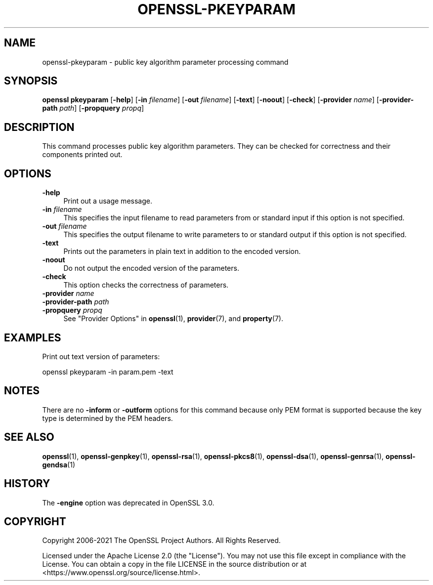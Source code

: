 .\" -*- mode: troff; coding: utf-8 -*-
.\" Automatically generated by Pod::Man 5.01 (Pod::Simple 3.43)
.\"
.\" Standard preamble:
.\" ========================================================================
.de Sp \" Vertical space (when we can't use .PP)
.if t .sp .5v
.if n .sp
..
.de Vb \" Begin verbatim text
.ft CW
.nf
.ne \\$1
..
.de Ve \" End verbatim text
.ft R
.fi
..
.\" \*(C` and \*(C' are quotes in nroff, nothing in troff, for use with C<>.
.ie n \{\
.    ds C` ""
.    ds C' ""
'br\}
.el\{\
.    ds C`
.    ds C'
'br\}
.\"
.\" Escape single quotes in literal strings from groff's Unicode transform.
.ie \n(.g .ds Aq \(aq
.el       .ds Aq '
.\"
.\" If the F register is >0, we'll generate index entries on stderr for
.\" titles (.TH), headers (.SH), subsections (.SS), items (.Ip), and index
.\" entries marked with X<> in POD.  Of course, you'll have to process the
.\" output yourself in some meaningful fashion.
.\"
.\" Avoid warning from groff about undefined register 'F'.
.de IX
..
.nr rF 0
.if \n(.g .if rF .nr rF 1
.if (\n(rF:(\n(.g==0)) \{\
.    if \nF \{\
.        de IX
.        tm Index:\\$1\t\\n%\t"\\$2"
..
.        if !\nF==2 \{\
.            nr % 0
.            nr F 2
.        \}
.    \}
.\}
.rr rF
.\" ========================================================================
.\"
.IX Title "OPENSSL-PKEYPARAM 1ossl"
.TH OPENSSL-PKEYPARAM 1ossl 2024-07-31 3.3.1 OpenSSL
.\" For nroff, turn off justification.  Always turn off hyphenation; it makes
.\" way too many mistakes in technical documents.
.if n .ad l
.nh
.SH NAME
openssl\-pkeyparam \- public key algorithm parameter processing command
.SH SYNOPSIS
.IX Header "SYNOPSIS"
\&\fBopenssl\fR \fBpkeyparam\fR
[\fB\-help\fR]
[\fB\-in\fR \fIfilename\fR]
[\fB\-out\fR \fIfilename\fR]
[\fB\-text\fR]
[\fB\-noout\fR]
[\fB\-check\fR]
[\fB\-provider\fR \fIname\fR]
[\fB\-provider\-path\fR \fIpath\fR]
[\fB\-propquery\fR \fIpropq\fR]
.SH DESCRIPTION
.IX Header "DESCRIPTION"
This command processes public key algorithm parameters.
They can be checked for correctness and their components printed out.
.SH OPTIONS
.IX Header "OPTIONS"
.IP \fB\-help\fR 4
.IX Item "-help"
Print out a usage message.
.IP "\fB\-in\fR \fIfilename\fR" 4
.IX Item "-in filename"
This specifies the input filename to read parameters from or standard input if
this option is not specified.
.IP "\fB\-out\fR \fIfilename\fR" 4
.IX Item "-out filename"
This specifies the output filename to write parameters to or standard output if
this option is not specified.
.IP \fB\-text\fR 4
.IX Item "-text"
Prints out the parameters in plain text in addition to the encoded version.
.IP \fB\-noout\fR 4
.IX Item "-noout"
Do not output the encoded version of the parameters.
.IP \fB\-check\fR 4
.IX Item "-check"
This option checks the correctness of parameters.
.IP "\fB\-provider\fR \fIname\fR" 4
.IX Item "-provider name"
.PD 0
.IP "\fB\-provider\-path\fR \fIpath\fR" 4
.IX Item "-provider-path path"
.IP "\fB\-propquery\fR \fIpropq\fR" 4
.IX Item "-propquery propq"
.PD
See "Provider Options" in \fBopenssl\fR\|(1), \fBprovider\fR\|(7), and \fBproperty\fR\|(7).
.SH EXAMPLES
.IX Header "EXAMPLES"
Print out text version of parameters:
.PP
.Vb 1
\& openssl pkeyparam \-in param.pem \-text
.Ve
.SH NOTES
.IX Header "NOTES"
There are no \fB\-inform\fR or \fB\-outform\fR options for this command because only
PEM format is supported because the key type is determined by the PEM headers.
.SH "SEE ALSO"
.IX Header "SEE ALSO"
\&\fBopenssl\fR\|(1),
\&\fBopenssl\-genpkey\fR\|(1),
\&\fBopenssl\-rsa\fR\|(1),
\&\fBopenssl\-pkcs8\fR\|(1),
\&\fBopenssl\-dsa\fR\|(1),
\&\fBopenssl\-genrsa\fR\|(1),
\&\fBopenssl\-gendsa\fR\|(1)
.SH HISTORY
.IX Header "HISTORY"
The \fB\-engine\fR option was deprecated in OpenSSL 3.0.
.SH COPYRIGHT
.IX Header "COPYRIGHT"
Copyright 2006\-2021 The OpenSSL Project Authors. All Rights Reserved.
.PP
Licensed under the Apache License 2.0 (the "License").  You may not use
this file except in compliance with the License.  You can obtain a copy
in the file LICENSE in the source distribution or at
<https://www.openssl.org/source/license.html>.
